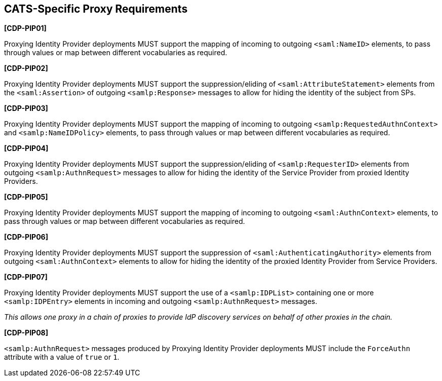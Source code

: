 == CATS-Specific Proxy Requirements

*[CDP-PIP01]*

Proxying Identity Provider deployments MUST support the mapping of incoming to
outgoing `<saml:NameID>` elements, to pass through values or map between
different vocabularies as required.

*[CDP-PIP02]*

Proxying Identity Provider deployments MUST support the suppression/eliding of
`<saml:AttributeStatement>` elements from the `<saml:Assertion>` of outgoing
`<samlp:Response>` messages to allow for hiding the identity of the subject
from SPs.

*[CDP-PIP03]*

Proxying Identity Provider deployments MUST support the mapping of incoming to
outgoing `<samlp:RequestedAuthnContext>` and `<samlp:NameIDPolicy>` elements,
to pass through values or map between different vocabularies as required.

*[CDP-PIP04]*

Proxying Identity Provider deployments MUST support the suppression/eliding
of `<samlp:RequesterID>` elements from outgoing `<samlp:AuthnRequest>` messages
to allow for hiding the identity of the Service Provider from proxied Identity
Providers.

*[CDP-PIP05]*

Proxying Identity Provider deployments MUST support the mapping of incoming to
outgoing `<saml:AuthnContext>` elements, to pass through values or map between
different vocabularies as required.

*[CDP-PIP06]*

Proxying Identity Provider deployments MUST support the suppression of
`<saml:AuthenticatingAuthority>` elements from outgoing `<saml:AuthnContext>`
elements to allow for hiding the identity of the proxied Identity Provider from
Service Providers.

*[CDP-PIP07]*

Proxying Identity Provider deployments MUST support the use of a
`<samlp:IDPList>` containing one or more `<samlp:IDPEntry>` elements in incoming
and outgoing `<samlp:AuthnRequest>` messages.

_This allows one proxy in a chain of proxies to provide IdP discovery services
on behalf of other proxies in the chain._

*[CDP-PIP08]*

`<samlp:AuthnRequest>` messages produced by Proxying Identity Provider
deployments MUST include the `ForceAuthn` attribute with a value of `true` or
`1`. 